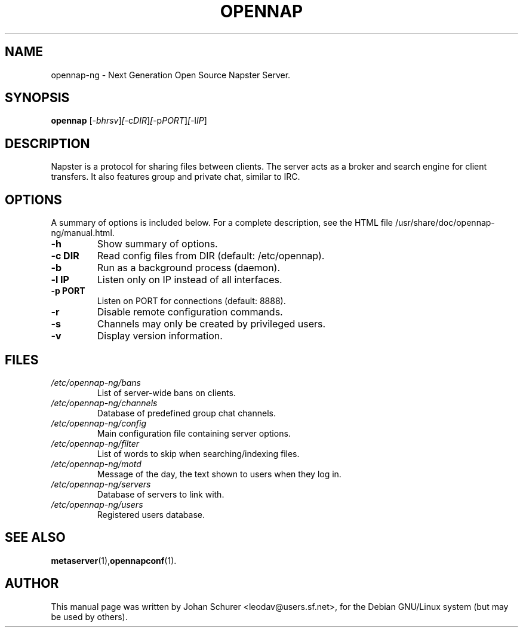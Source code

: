 .TH OPENNAP SECTION "July 23, 2002"
.\" Please adjust this date whenever revising the manpage.
.\"
.\" Some roff macros, for reference:
.\" .nh        disable hyphenation
.\" .hy        enable hyphenation
.\" .ad l      left justify
.\" .ad b      justify to both left and right margins
.\" .nf        disable filling
.\" .fi        enable filling
.\" .br        insert line break
.\" .sp <n>    insert n+1 empty lines
.\" for manpage-specific macros, see man(7)
.SH NAME
opennap-ng \- Next Generation Open Source Napster Server.

.SH SYNOPSIS
.B opennap
.RI [ -bhrsv ] [ -c DIR ] [ -p PORT ] [ -l IP ]
.SH DESCRIPTION
Napster is a protocol for sharing files between clients.
The server acts as a broker and search engine for client
transfers. It also features group and private chat, similar
to IRC.
.PP
.SH OPTIONS
A summary of options is included below.
For a complete description, see the HTML file /usr/share/doc/opennap-ng/manual.html.
.TP
.B \-h
Show summary of options.
.TP
.B \-c DIR
Read config files from DIR (default: /etc/opennap).
.TP
.B \-b
Run as a background process (daemon).
.TP
.B \-l IP
Listen only on IP instead of all interfaces.
.TP
.B \-p PORT
Listen on PORT for connections (default: 8888).
.TP
.B \-r
Disable remote configuration commands.
.TP
.B \-s
Channels may only be created by privileged users.
.TP
.B \-v
Display version information.
.SH FILES
.TP
.I /etc/opennap-ng/bans
List of server-wide bans on clients.
.TP
.I /etc/opennap-ng/channels
Database of predefined group chat channels.
.TP
.I /etc/opennap-ng/config
Main configuration file containing server options.
.TP
.I /etc/opennap-ng/filter
List of words to skip when searching/indexing files.
.TP
.I /etc/opennap-ng/motd
Message of the day, the text shown to users when they log in.
.TP
.I /etc/opennap-ng/servers
Database of servers to link with.
.TP
.I /etc/opennap-ng/users
Registered users database.
.SH SEE ALSO
.BR metaserver (1), opennapconf (1).
.SH AUTHOR
This manual page was written by Johan Schurer <leodav@users.sf.net>,
for the Debian GNU/Linux system (but may be used by others).
